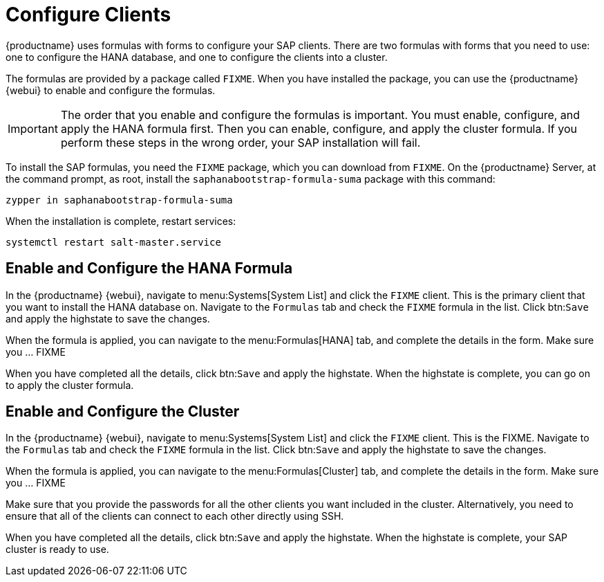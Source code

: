 [[quickstart-sap-clients]]
= Configure Clients

{productname} uses formulas with forms to configure your SAP clients.
There are two formulas with forms that you need to use: one to configure the HANA database, and one to configure the clients into a cluster.

The formulas are provided by a package called ``FIXME``.
When you have installed the package, you can use the {productname} {webui} to enable and configure the formulas.


[IMPORTANT]
====
The order that you enable and configure the formulas is important.
You must enable, configure, and apply the HANA formula first.
Then you can enable, configure, and apply the cluster formula.
If you perform these steps in the wrong order, your SAP installation will fail.
====


To install the SAP formulas, you need the ``FIXME`` package, which you can download from ``FIXME``.
// I assume this is a package that needs to be installed, it's not shipped with SUMA. Not sure if this is the right one, or exactly what this provides (haven't tested). LKB --2020-05-28
On the {productname} Server, at the command prompt, as root, install the ``saphanabootstrap-formula-suma`` package with this command:

----
zypper in saphanabootstrap-formula-suma
----

When the installation is complete, restart services:

----
systemctl restart salt-master.service
----


== Enable and Configure the HANA Formula

In the {productname} {webui}, navigate to menu:Systems[System List] and click the ``FIXME`` client.
This is the primary client that you want to install the HANA database on.
Navigate to the [guimenu]``Formulas`` tab and check the ``FIXME`` formula in the list.
Click btn:``Save`` and apply the highstate to save the changes.

When the formula is applied, you can navigate to the menu:Formulas[HANA] tab, and complete the details in the form.
Make sure you ... FIXME



When you have completed all the details, click btn:``Save`` and apply the highstate.
When the highstate is complete, you can go on to apply the cluster formula.




== Enable and Configure the Cluster

In the {productname} {webui}, navigate to menu:Systems[System List] and click the ``FIXME`` client.
This is the FIXME.
Navigate to the [guimenu]``Formulas`` tab and check the ``FIXME`` formula in the list.
Click btn:``Save`` and apply the highstate to save the changes.

When the formula is applied, you can navigate to the menu:Formulas[Cluster] tab, and complete the details in the form.
Make sure you ... FIXME

Make sure that you provide the passwords for all the other clients you want included in the cluster.
Alternatively, you need to ensure that all of the clients can connect to each other directly using SSH.

When you have completed all the details, click btn:``Save`` and apply the highstate.
When the highstate is complete, your SAP cluster is ready to use.
